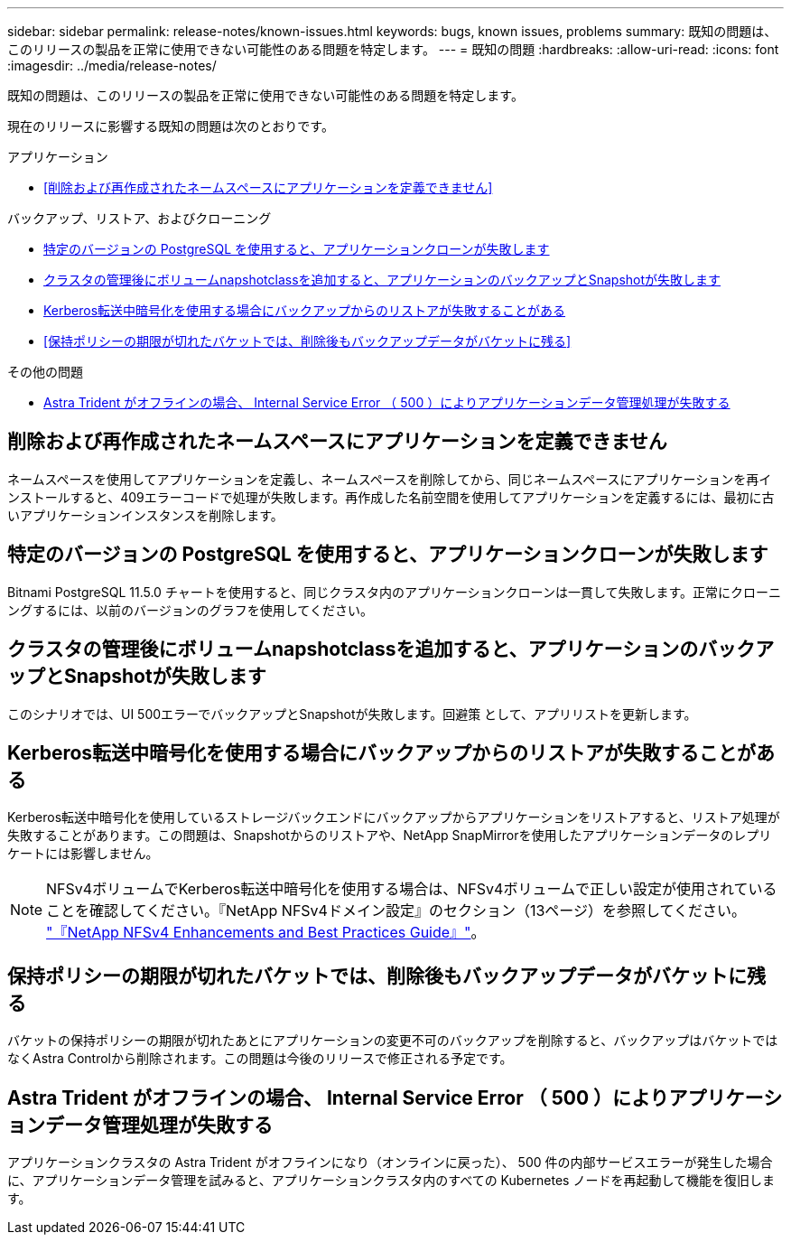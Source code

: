 ---
sidebar: sidebar 
permalink: release-notes/known-issues.html 
keywords: bugs, known issues, problems 
summary: 既知の問題は、このリリースの製品を正常に使用できない可能性のある問題を特定します。 
---
= 既知の問題
:hardbreaks:
:allow-uri-read: 
:icons: font
:imagesdir: ../media/release-notes/


[role="lead"]
既知の問題は、このリリースの製品を正常に使用できない可能性のある問題を特定します。

現在のリリースに影響する既知の問題は次のとおりです。

.アプリケーション
* <<削除および再作成されたネームスペースにアプリケーションを定義できません>>


.バックアップ、リストア、およびクローニング
* <<特定のバージョンの PostgreSQL を使用すると、アプリケーションクローンが失敗します>>
* <<クラスタの管理後にボリュームnapshotclassを追加すると、アプリケーションのバックアップとSnapshotが失敗します>>
* <<Kerberos転送中暗号化を使用する場合にバックアップからのリストアが失敗することがある>>
* <<保持ポリシーの期限が切れたバケットでは、削除後もバックアップデータがバケットに残る>>


.その他の問題
* <<Astra Trident がオフラインの場合、 Internal Service Error （ 500 ）によりアプリケーションデータ管理処理が失敗する>>




== 削除および再作成されたネームスペースにアプリケーションを定義できません

ネームスペースを使用してアプリケーションを定義し、ネームスペースを削除してから、同じネームスペースにアプリケーションを再インストールすると、409エラーコードで処理が失敗します。再作成した名前空間を使用してアプリケーションを定義するには、最初に古いアプリケーションインスタンスを削除します。



== 特定のバージョンの PostgreSQL を使用すると、アプリケーションクローンが失敗します

Bitnami PostgreSQL 11.5.0 チャートを使用すると、同じクラスタ内のアプリケーションクローンは一貫して失敗します。正常にクローニングするには、以前のバージョンのグラフを使用してください。



== クラスタの管理後にボリュームnapshotclassを追加すると、アプリケーションのバックアップとSnapshotが失敗します

このシナリオでは、UI 500エラーでバックアップとSnapshotが失敗します。回避策 として、アプリリストを更新します。



== Kerberos転送中暗号化を使用する場合にバックアップからのリストアが失敗することがある

Kerberos転送中暗号化を使用しているストレージバックエンドにバックアップからアプリケーションをリストアすると、リストア処理が失敗することがあります。この問題は、Snapshotからのリストアや、NetApp SnapMirrorを使用したアプリケーションデータのレプリケートには影響しません。


NOTE: NFSv4ボリュームでKerberos転送中暗号化を使用する場合は、NFSv4ボリュームで正しい設定が使用されていることを確認してください。『NetApp NFSv4ドメイン設定』のセクション（13ページ）を参照してください。 https://www.netapp.com/media/16398-tr-3580.pdf["『NetApp NFSv4 Enhancements and Best Practices Guide』"^]。



== 保持ポリシーの期限が切れたバケットでは、削除後もバックアップデータがバケットに残る

バケットの保持ポリシーの期限が切れたあとにアプリケーションの変更不可のバックアップを削除すると、バックアップはバケットではなくAstra Controlから削除されます。この問題は今後のリリースで修正される予定です。



== Astra Trident がオフラインの場合、 Internal Service Error （ 500 ）によりアプリケーションデータ管理処理が失敗する

アプリケーションクラスタの Astra Trident がオフラインになり（オンラインに戻った）、 500 件の内部サービスエラーが発生した場合に、アプリケーションデータ管理を試みると、アプリケーションクラスタ内のすべての Kubernetes ノードを再起動して機能を復旧します。
